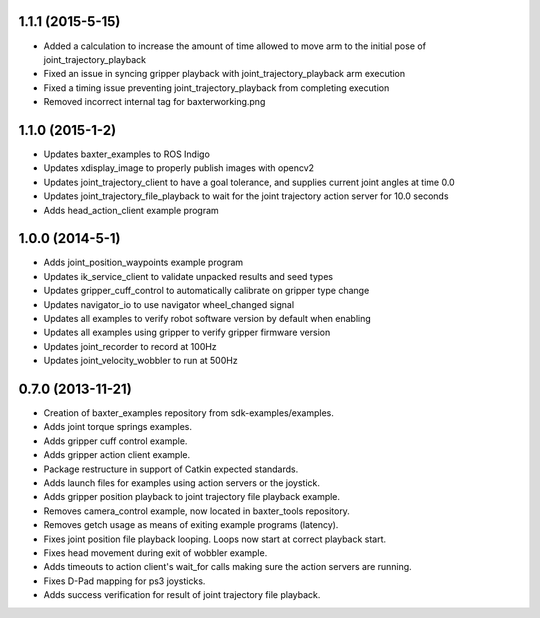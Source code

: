 1.1.1 (2015-5-15)
---------------------------------
- Added a calculation to increase the amount of time allowed to move arm to the
  initial pose of joint_trajectory_playback
- Fixed an issue in syncing gripper playback with joint_trajectory_playback arm execution
- Fixed a timing issue preventing joint_trajectory_playback from completing execution
- Removed incorrect internal tag for baxterworking.png

1.1.0 (2015-1-2)
---------------------------------
- Updates baxter_examples to ROS Indigo
- Updates xdisplay_image to properly publish images with opencv2
- Updates joint_trajectory_client to have a goal tolerance, and supplies current joint angles at time 0.0
- Updates joint_trajectory_file_playback to wait for the joint trajectory action server for 10.0 seconds
- Adds head_action_client example program

1.0.0 (2014-5-1)
---------------------------------
- Adds joint_position_waypoints example program
- Updates ik_service_client to validate unpacked results and seed types
- Updates gripper_cuff_control to automatically calibrate on gripper type change
- Updates navigator_io to use navigator wheel_changed signal
- Updates all examples to verify robot software version by default when enabling
- Updates all examples using gripper to verify gripper firmware version
- Updates joint_recorder to record at 100Hz
- Updates joint_velocity_wobbler to run at 500Hz

0.7.0 (2013-11-21)
---------------------------------
- Creation of baxter_examples repository from sdk-examples/examples.
- Adds joint torque springs examples.
- Adds gripper cuff control example.
- Adds gripper action client example.
- Package restructure in support of Catkin expected standards.
- Adds launch files for examples using action servers or the joystick.
- Adds gripper position playback to joint trajectory file playback example.
- Removes camera_control example, now located in baxter_tools repository.
- Removes getch usage as means of exiting example programs (latency).
- Fixes joint position file playback looping. Loops now start at correct playback start.
- Fixes head movement during exit of wobbler example.
- Adds timeouts to action client's wait_for calls making sure the action servers are running.
- Fixes D-Pad mapping for ps3 joysticks.
- Adds success verification for result of joint trajectory file playback.
